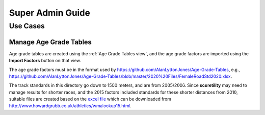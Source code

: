 ===========================================
Super Admin Guide
===========================================

Use Cases
===========================================

Manage Age Grade Tables
-------------------------------------------
Age grade tables are created using the :ref:`Age Grade Tables view`, and the age grade factors
are imported using the **Import Factors** button on that view.

The age grade factors must be in the format used by https://github.com/AlanLyttonJones/Age-Grade-Tables, 
e.g., https://github.com/AlanLyttonJones/Age-Grade-Tables/blob/master/2020%20Files/FemaleRoadStd2020.xlsx.

The track standards in this directory go down to 1500 meters, and are from 2005/2006. Since **scoretility** 
may need to manage results for shorter races, and the 2015 factors included standards for these shorter
distances from 2010, suitable files are created based on the 
`excel file <http://www.howardgrubb.co.uk/athletics/data/wavacalc15.xls>`_ which can be downloaded from
http://www.howardgrubb.co.uk/athletics/wmalookup15.html.

